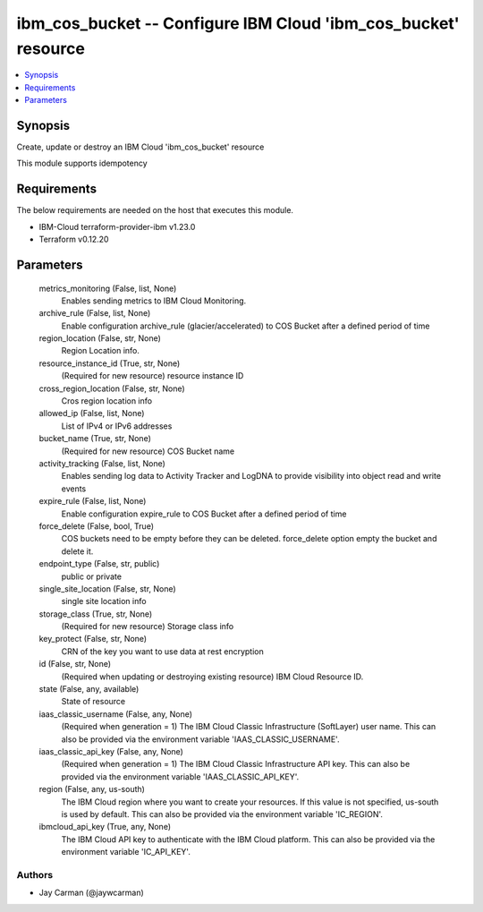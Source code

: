 
ibm_cos_bucket -- Configure IBM Cloud 'ibm_cos_bucket' resource
===============================================================

.. contents::
   :local:
   :depth: 1


Synopsis
--------

Create, update or destroy an IBM Cloud 'ibm_cos_bucket' resource

This module supports idempotency



Requirements
------------
The below requirements are needed on the host that executes this module.

- IBM-Cloud terraform-provider-ibm v1.23.0
- Terraform v0.12.20



Parameters
----------

  metrics_monitoring (False, list, None)
    Enables sending metrics to IBM Cloud Monitoring.


  archive_rule (False, list, None)
    Enable configuration archive_rule (glacier/accelerated) to COS Bucket after a defined period of time


  region_location (False, str, None)
    Region Location info.


  resource_instance_id (True, str, None)
    (Required for new resource) resource instance ID


  cross_region_location (False, str, None)
    Cros region location info


  allowed_ip (False, list, None)
    List of IPv4 or IPv6 addresses


  bucket_name (True, str, None)
    (Required for new resource) COS Bucket name


  activity_tracking (False, list, None)
    Enables sending log data to Activity Tracker and LogDNA to provide visibility into object read and write events


  expire_rule (False, list, None)
    Enable configuration expire_rule to COS Bucket after a defined period of time


  force_delete (False, bool, True)
    COS buckets need to be empty before they can be deleted. force_delete option empty the bucket and delete it.


  endpoint_type (False, str, public)
    public or private


  single_site_location (False, str, None)
    single site location info


  storage_class (True, str, None)
    (Required for new resource) Storage class info


  key_protect (False, str, None)
    CRN of the key you want to use data at rest encryption


  id (False, str, None)
    (Required when updating or destroying existing resource) IBM Cloud Resource ID.


  state (False, any, available)
    State of resource


  iaas_classic_username (False, any, None)
    (Required when generation = 1) The IBM Cloud Classic Infrastructure (SoftLayer) user name. This can also be provided via the environment variable 'IAAS_CLASSIC_USERNAME'.


  iaas_classic_api_key (False, any, None)
    (Required when generation = 1) The IBM Cloud Classic Infrastructure API key. This can also be provided via the environment variable 'IAAS_CLASSIC_API_KEY'.


  region (False, any, us-south)
    The IBM Cloud region where you want to create your resources. If this value is not specified, us-south is used by default. This can also be provided via the environment variable 'IC_REGION'.


  ibmcloud_api_key (True, any, None)
    The IBM Cloud API key to authenticate with the IBM Cloud platform. This can also be provided via the environment variable 'IC_API_KEY'.













Authors
~~~~~~~

- Jay Carman (@jaywcarman)

